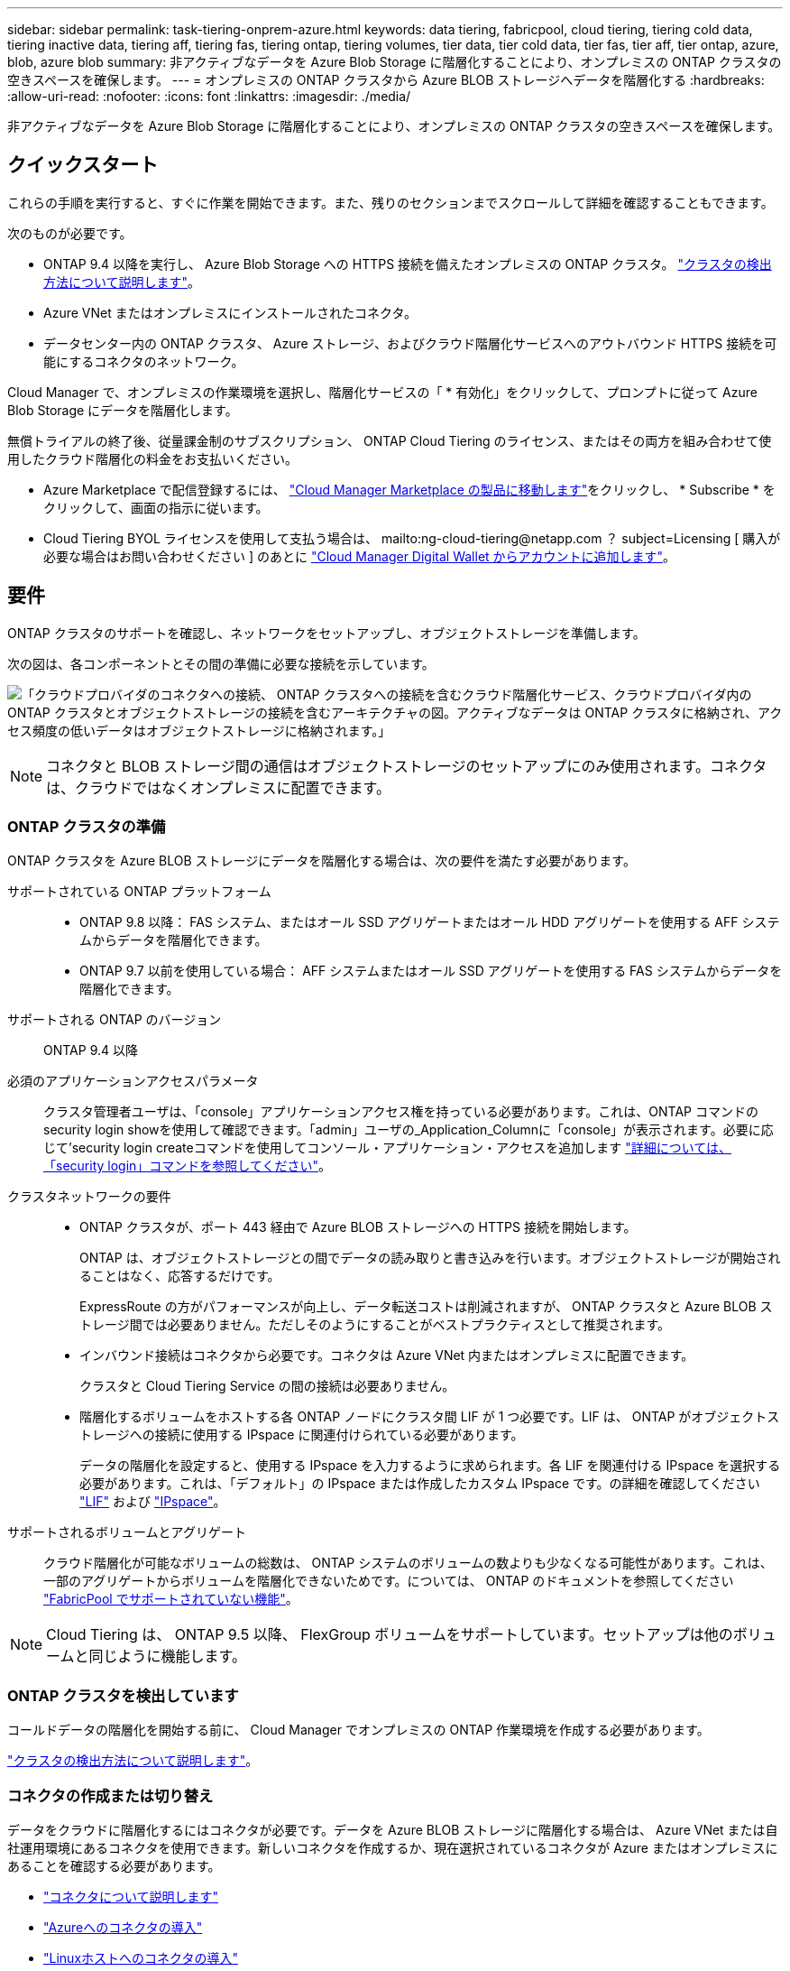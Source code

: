 ---
sidebar: sidebar 
permalink: task-tiering-onprem-azure.html 
keywords: data tiering, fabricpool, cloud tiering, tiering cold data, tiering inactive data, tiering aff, tiering fas, tiering ontap, tiering volumes, tier data, tier cold data, tier fas, tier aff, tier ontap, azure, blob, azure blob 
summary: 非アクティブなデータを Azure Blob Storage に階層化することにより、オンプレミスの ONTAP クラスタの空きスペースを確保します。 
---
= オンプレミスの ONTAP クラスタから Azure BLOB ストレージへデータを階層化する
:hardbreaks:
:allow-uri-read: 
:nofooter: 
:icons: font
:linkattrs: 
:imagesdir: ./media/


[role="lead"]
非アクティブなデータを Azure Blob Storage に階層化することにより、オンプレミスの ONTAP クラスタの空きスペースを確保します。



== クイックスタート

これらの手順を実行すると、すぐに作業を開始できます。また、残りのセクションまでスクロールして詳細を確認することもできます。

[role="quick-margin-para"]
次のものが必要です。

* ONTAP 9.4 以降を実行し、 Azure Blob Storage への HTTPS 接続を備えたオンプレミスの ONTAP クラスタ。 https://docs.netapp.com/us-en/cloud-manager-ontap-onprem/task-discovering-ontap.html["クラスタの検出方法について説明します"^]。
* Azure VNet またはオンプレミスにインストールされたコネクタ。
* データセンター内の ONTAP クラスタ、 Azure ストレージ、およびクラウド階層化サービスへのアウトバウンド HTTPS 接続を可能にするコネクタのネットワーク。


[role="quick-margin-para"]
Cloud Manager で、オンプレミスの作業環境を選択し、階層化サービスの「 * 有効化」をクリックして、プロンプトに従って Azure Blob Storage にデータを階層化します。

[role="quick-margin-para"]
無償トライアルの終了後、従量課金制のサブスクリプション、 ONTAP Cloud Tiering のライセンス、またはその両方を組み合わせて使用したクラウド階層化の料金をお支払いください。

* Azure Marketplace で配信登録するには、 https://azuremarketplace.microsoft.com/en-us/marketplace/apps/netapp.cloud-manager?tab=Overview["Cloud Manager Marketplace の製品に移動します"^]をクリックし、 * Subscribe * をクリックして、画面の指示に従います。
* Cloud Tiering BYOL ライセンスを使用して支払う場合は、 mailto:ng-cloud-tiering@netapp.com ？ subject=Licensing [ 購入が必要な場合はお問い合わせください ] のあとに link:task-licensing-cloud-tiering.html#add-cloud-tiering-byol-licenses-to-your-account["Cloud Manager Digital Wallet からアカウントに追加します"]。




== 要件

ONTAP クラスタのサポートを確認し、ネットワークをセットアップし、オブジェクトストレージを準備します。

次の図は、各コンポーネントとその間の準備に必要な接続を示しています。

image:diagram_cloud_tiering_azure.png["「クラウドプロバイダのコネクタへの接続、 ONTAP クラスタへの接続を含むクラウド階層化サービス、クラウドプロバイダ内の ONTAP クラスタとオブジェクトストレージの接続を含むアーキテクチャの図。アクティブなデータは ONTAP クラスタに格納され、アクセス頻度の低いデータはオブジェクトストレージに格納されます。」"]


NOTE: コネクタと BLOB ストレージ間の通信はオブジェクトストレージのセットアップにのみ使用されます。コネクタは、クラウドではなくオンプレミスに配置できます。



=== ONTAP クラスタの準備

ONTAP クラスタを Azure BLOB ストレージにデータを階層化する場合は、次の要件を満たす必要があります。

サポートされている ONTAP プラットフォーム::
+
--
* ONTAP 9.8 以降： FAS システム、またはオール SSD アグリゲートまたはオール HDD アグリゲートを使用する AFF システムからデータを階層化できます。
* ONTAP 9.7 以前を使用している場合： AFF システムまたはオール SSD アグリゲートを使用する FAS システムからデータを階層化できます。


--
サポートされる ONTAP のバージョン:: ONTAP 9.4 以降
必須のアプリケーションアクセスパラメータ:: クラスタ管理者ユーザは、「console」アプリケーションアクセス権を持っている必要があります。これは、ONTAP コマンドのsecurity login showを使用して確認できます。「admin」ユーザの_Application_Columnに「console」が表示されます。必要に応じて'security login createコマンドを使用してコンソール・アプリケーション・アクセスを追加します https://docs.netapp.com/us-en/ontap-cli-9111/security-login-create.html["詳細については、「security login」コマンドを参照してください"]。
クラスタネットワークの要件::
+
--
* ONTAP クラスタが、ポート 443 経由で Azure BLOB ストレージへの HTTPS 接続を開始します。
+
ONTAP は、オブジェクトストレージとの間でデータの読み取りと書き込みを行います。オブジェクトストレージが開始されることはなく、応答するだけです。

+
ExpressRoute の方がパフォーマンスが向上し、データ転送コストは削減されますが、 ONTAP クラスタと Azure BLOB ストレージ間では必要ありません。ただしそのようにすることがベストプラクティスとして推奨されます。

* インバウンド接続はコネクタから必要です。コネクタは Azure VNet 内またはオンプレミスに配置できます。
+
クラスタと Cloud Tiering Service の間の接続は必要ありません。

* 階層化するボリュームをホストする各 ONTAP ノードにクラスタ間 LIF が 1 つ必要です。LIF は、 ONTAP がオブジェクトストレージへの接続に使用する IPspace に関連付けられている必要があります。
+
データの階層化を設定すると、使用する IPspace を入力するように求められます。各 LIF を関連付ける IPspace を選択する必要があります。これは、「デフォルト」の IPspace または作成したカスタム IPspace です。の詳細を確認してください https://docs.netapp.com/us-en/ontap/networking/create_a_lif.html["LIF"^] および https://docs.netapp.com/us-en/ontap/networking/standard_properties_of_ipspaces.html["IPspace"^]。



--
サポートされるボリュームとアグリゲート:: クラウド階層化が可能なボリュームの総数は、 ONTAP システムのボリュームの数よりも少なくなる可能性があります。これは、一部のアグリゲートからボリュームを階層化できないためです。については、 ONTAP のドキュメントを参照してください https://docs.netapp.com/us-en/ontap/fabricpool/requirements-concept.html#functionality-or-features-not-supported-by-fabricpool["FabricPool でサポートされていない機能"^]。



NOTE: Cloud Tiering は、 ONTAP 9.5 以降、 FlexGroup ボリュームをサポートしています。セットアップは他のボリュームと同じように機能します。



=== ONTAP クラスタを検出しています

コールドデータの階層化を開始する前に、 Cloud Manager でオンプレミスの ONTAP 作業環境を作成する必要があります。

https://docs.netapp.com/us-en/cloud-manager-ontap-onprem/task-discovering-ontap.html["クラスタの検出方法について説明します"^]。



=== コネクタの作成または切り替え

データをクラウドに階層化するにはコネクタが必要です。データを Azure BLOB ストレージに階層化する場合は、 Azure VNet または自社運用環境にあるコネクタを使用できます。新しいコネクタを作成するか、現在選択されているコネクタが Azure またはオンプレミスにあることを確認する必要があります。

* https://docs.netapp.com/us-en/cloud-manager-setup-admin/concept-connectors.html["コネクタについて説明します"^]
* https://docs.netapp.com/us-en/cloud-manager-setup-admin/task-creating-connectors-azure.html["Azureへのコネクタの導入"^]
* https://docs.netapp.com/us-en/cloud-manager-setup-admin/task-installing-linux.html["Linuxホストへのコネクタの導入"^]
* https://docs.netapp.com/us-en/cloud-manager-setup-admin/task-managing-connectors.html["コネクタ間の切り替え"^]




=== 必要なコネクタ権限があることを確認します

Cloud Manager バージョン 3.9.7 以降を使用してコネクタを作成した場合は、すべての設定が完了しています。

以前のバージョンの Cloud Manager を使用してコネクタを作成していた場合は、権限リストを編集して必要な権限を 2 つ追加する必要があります。

[source, json]
----
Microsoft.Storage/storageAccounts/managementPolicies/read
Microsoft.Storage/storageAccounts/managementPolicies/write
----


=== コネクタのネットワークを準備しています

コネクタに必要なネットワーク接続があることを確認します。コネクタは、オンプレミスまたは Azure にインストールできます。

.手順
. コネクタが取り付けられているネットワークで次の接続が有効になっていることを確認します。
+
** クラウドの階層化サービスへのアウトバウンドのインターネット接続 ポート 443 （ HTTPS ）
** ポート 443 から Azure BLOB ストレージへの HTTPS 接続
** ONTAP クラスタ管理 LIF へのポート 443 経由の HTTPS 接続


. 必要に応じて、 VNet サービスエンドポイントを Azure ストレージに対して有効にします。
+
ONTAP クラスタから VNet への ExpressRoute または VPN 接続があり、コネクタと BLOB ストレージ間の通信を仮想プライベートネットワーク内に維持する場合は、 Azure ストレージへの VNet サービスエンドポイントを推奨します。





=== Azure BLOB ストレージを準備しています

階層化を設定するときは、使用するリソースグループ、およびリソースグループに属するストレージアカウントと Azure コンテナを特定する必要があります。ストレージアカウントを使用すると、 Cloud Tiering でデータの階層化に使用される BLOB コンテナを認証し、アクセスすることができます。

Cloud Tiering は、ストレージアカウントの汎用 v2 と Premium Block BLOB タイプのみをサポートしています。

BLOB コンテナはにある必要があります link:reference-azure-support.html#supported-azure-regions["Cloud Tiering をサポートするリージョン"]。


NOTE: 低コストのアクセス階層を使用するようにクラウド階層を設定していて、階層化データが一定の日数後にに移行される場合は、 Azure アカウントでコンテナのセットアップ時にライフサイクルルールを選択しないでください。Cloud Tiering は、ライフサイクルの移行を管理します。



== 最初のクラスタから Azure Blob にアクセス頻度の低いデータを階層化する ストレージ

Azure 環境を準備したら、最初のクラスタからアクセス頻度の低いデータの階層化を開始します。

https://docs.netapp.com/us-en/cloud-manager-ontap-onprem/task-discovering-ontap.html["オンプレミスの作業環境"^]。

.手順
. オンプレミスクラスタを選択
. 階層化サービスの * 有効化 * をクリックします。
+
image:screenshot_setup_tiering_onprem.png["オンプレミス ONTAP 作業環境を選択した後に画面の右側に表示される [ 有効 ] オプションを示すスクリーンショット。"]

. *オブジェクトストレージ名の定義*：このオブジェクトストレージの名前を入力します。このクラスタのアグリゲートで使用する可能性のある他のオブジェクトストレージから一意である必要があります。
. *プロバイダの選択*：「* Microsoft Azure *」を選択し、「*続行」をクリックします。
. Create Object Storage *ページで次の手順を実行します。
+
.. * リソースグループ *: 既存のコンテナが管理されているリソースグループ、または階層化データの新しいコンテナを作成する場所を選択し、「 * 続行」をクリックします。
.. * Azure Container * ：ストレージアカウントに新しい BLOB コンテナを追加するか、既存のコンテナを選択して * Continue * をクリックします。
+
オンプレミスコネクタを使用する場合は、作成する既存のコンテナまたは新しいコンテナへのアクセスを提供する Azure サブスクリプションを入力する必要があります。

+
この手順で表示されるストレージアカウントとコンテナは、前の手順で選択したリソースグループに属しています。

.. * アクセス層のライフサイクル * ： Cloud Tiering は、階層化されたデータのライフサイクルの移行を管理します。データは _Hot_class から始まりますが、特定の日数が経過したあとにデータを _Cool _ クラスに移動するルールを作成できます。
+
階層化データを移行するアクセス階層とデータを移動するまでの日数を選択し、 * 続行 * をクリックします。たとえば、次のスクリーンショットは、オブジェクトストレージの階層化データが _Hot_class から _Cool _class に 45 日後に移動されたことを示しています。

+
「 * このアクセス層にデータを保持 * 」を選択した場合、データは _Hot_access 層に残り、ルールは適用されません。 link:reference-azure-support.html["サポートされるアクセス階層を参照してください"^]。

+
image:screenshot_tiering_lifecycle_selection_azure.png["データを特定の日数後に移動する別のアクセス階層を選択する方法を示すスクリーンショット。"]

+
ライフサイクルルールは、選択したストレージアカウント内のすべての BLOB コンテナに適用されます。

+
<<Verify that you have the necessary Connector permissions,必要なコネクタ権限があることを確認します>> ライフサイクル管理機能の場合。

.. * クラスタネットワーク * ： ONTAP がオブジェクトストレージへの接続に使用する IPspace を選択し、「 * 続行」をクリックします。
+
正しい IPspace を選択すると、 Cloud Tiering を使用して、 ONTAP からクラウドプロバイダのオブジェクトストレージへの接続をセットアップできます。



. _Tier Volume_page で、階層化を設定するボリュームを選択し、階層化ポリシーページを起動します。
+
** すべてのボリュームを選択するには、タイトル行（image:button_backup_all_volumes.png[""]）をクリックし、 * ボリュームの設定 * をクリックします。
** 複数のボリュームを選択するには、各ボリュームのボックス（image:button_backup_1_volume.png[""]）をクリックし、 * ボリュームの設定 * をクリックします。
** 単一のボリュームを選択するには、行（または）をクリックします image:screenshot_edit_icon.gif["鉛筆アイコンを編集します"] アイコン）をクリックします。
+
image:screenshot_tiering_tier_volumes.png["単一のボリューム、複数のボリューム、またはすべてのボリュームを選択する方法、および選択したボリュームを変更するボタンを示すスクリーンショット。"]



. _Tiering Policy_Dialog で、階層化ポリシーを選択し、必要に応じて選択したボリュームのクーリング日数を調整して、 * 適用 * をクリックします。
+
link:concept-cloud-tiering.html#volume-tiering-policies["ボリューム階層化ポリシーとクーリング期間の詳細を確認できます"]。

+
image:screenshot_tiering_policy_settings.png["設定可能な階層化ポリシーの設定を示すスクリーンショット。"]



クラスタのボリュームから Azure Blob オブジェクトストレージへのデータ階層化のセットアップが完了しました。

link:task-licensing-cloud-tiering.html["Cloud Tiering サービスに登録してください"]。

クラスタ上のアクティブなデータとアクセス頻度の低いデータに関する情報を確認できます。 link:task-managing-tiering.html["階層化設定の管理について詳しくは、こちらをご覧ください"]。

また、クラスタの特定のアグリゲートのデータを別のオブジェクトストアに階層化する必要がある場合に、追加のオブジェクトストレージを作成することもできます。または、階層化データが別のオブジェクトストアにレプリケートされているFabricPool ミラーリングを使用する予定の場合も同様です。 link:task-managing-object-storage.html["オブジェクトストアの管理に関する詳細情報"]。
